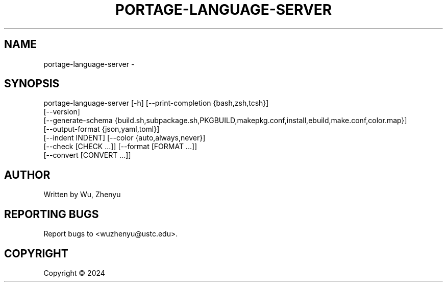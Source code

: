 .\" DO NOT MODIFY THIS FILE!  It was generated by help2man 0.0.9.
.TH PORTAGE-LANGUAGE-SERVER "1" "2024-03-14" "portage-language-server 0.0.21" "User Commands"
.SH NAME
portage-language-server \- 
.SH SYNOPSIS
\&portage-language-server [-h] [--print-completion {bash,zsh,tcsh}]
                        [--version]
                        [--generate-schema {build.sh,subpackage.sh,PKGBUILD,makepkg.conf,install,ebuild,make.conf,color.map}]
                        [--output-format {json,yaml,toml}]
                        [--indent INDENT] [--color {auto,always,never}]
                        [--check [CHECK ...]] [--format [FORMAT ...]]
                        [--convert [CONVERT ...]]

.SH AUTHOR
Written by Wu, Zhenyu


.SH "REPORTING BUGS"
Report bugs to <wuzhenyu@ustc.edu>.


.SH COPYRIGHT
Copyright \(co 2024

